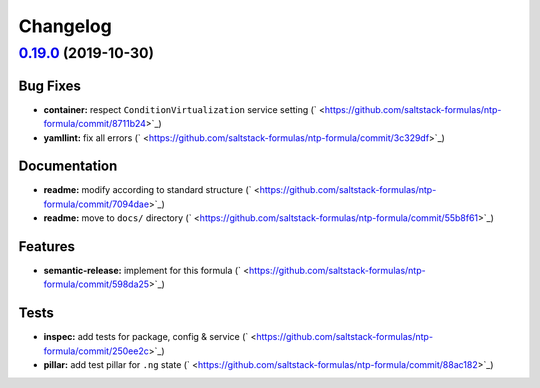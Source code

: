 
Changelog
=========

`0.19.0 <https://github.com/saltstack-formulas/ntp-formula/compare/v0.18.5...v0.19.0>`_ (2019-10-30)
--------------------------------------------------------------------------------------------------------

Bug Fixes
^^^^^^^^^


* **container:** respect ``ConditionVirtualization`` service setting (\ ` <https://github.com/saltstack-formulas/ntp-formula/commit/8711b24>`_\ )
* **yamllint:** fix all errors (\ ` <https://github.com/saltstack-formulas/ntp-formula/commit/3c329df>`_\ )

Documentation
^^^^^^^^^^^^^


* **readme:** modify according to standard structure (\ ` <https://github.com/saltstack-formulas/ntp-formula/commit/7094dae>`_\ )
* **readme:** move to ``docs/`` directory (\ ` <https://github.com/saltstack-formulas/ntp-formula/commit/55b8f61>`_\ )

Features
^^^^^^^^


* **semantic-release:** implement for this formula (\ ` <https://github.com/saltstack-formulas/ntp-formula/commit/598da25>`_\ )

Tests
^^^^^


* **inspec:** add tests for package, config & service (\ ` <https://github.com/saltstack-formulas/ntp-formula/commit/250ee2c>`_\ )
* **pillar:** add test pillar for ``.ng`` state (\ ` <https://github.com/saltstack-formulas/ntp-formula/commit/88ac182>`_\ )
